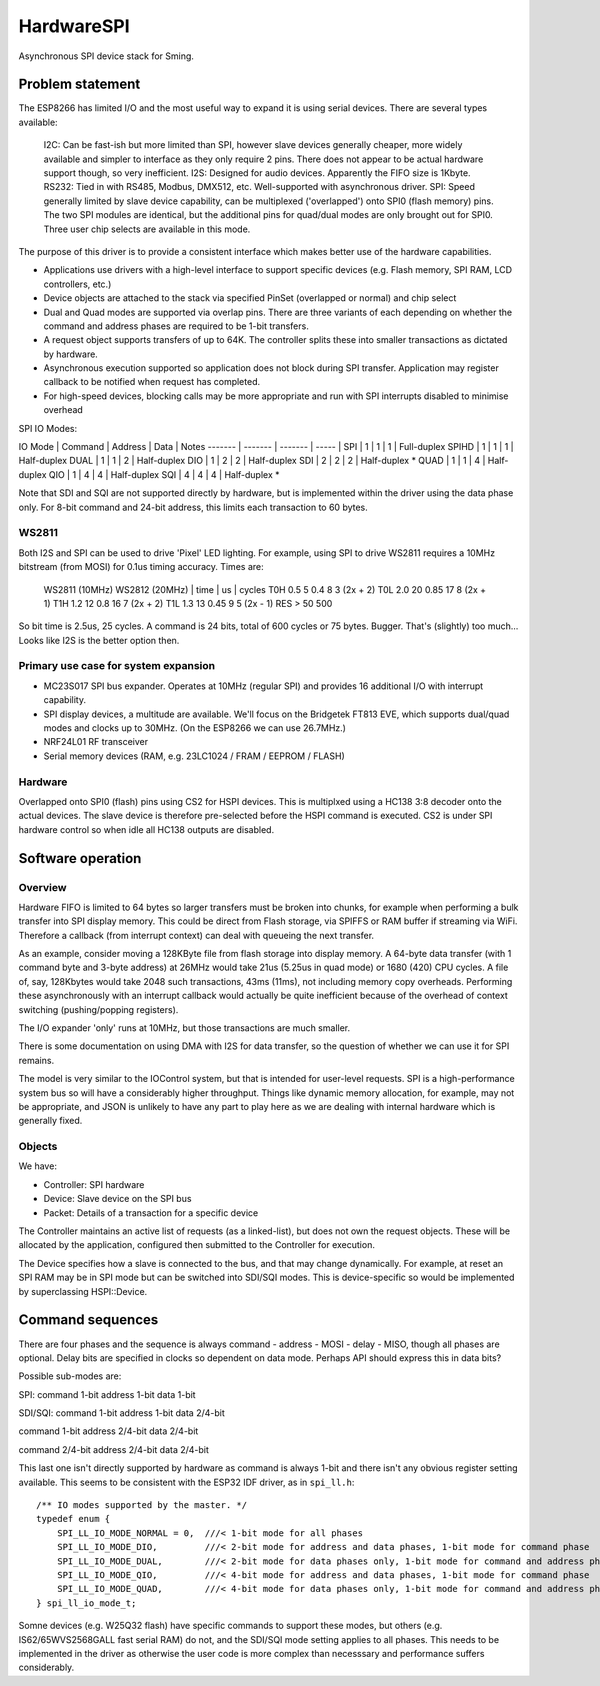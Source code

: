 HardwareSPI
===========

Asynchronous SPI device stack for Sming.

Problem statement
-----------------

The ESP8266 has limited I/O and the most useful way to expand it is using serial devices. There are several types available:

   I2C: Can be fast-ish but more limited than SPI, however slave devices generally cheaper, more widely available and simpler to interface as they only require 2 pins. There does not appear to be actual hardware support though, so very inefficient.
   I2S: Designed for audio devices. Apparently the FIFO size is 1Kbyte.
   RS232: Tied in with RS485, Modbus, DMX512, etc. Well-supported with asynchronous driver.
   SPI: Speed generally limited by slave device capability, can be multiplexed ('overlapped') onto SPI0 (flash memory) pins. The two SPI modules are identical, but the additional pins for quad/dual modes are only brought out for SPI0. Three user chip selects are available in this mode.

The purpose of this driver is to provide a consistent interface which makes better use of the hardware capabilities.

-  Applications use drivers with a high-level interface to support specific devices (e.g. Flash memory, SPI RAM, LCD controllers, etc.)
-  Device objects are attached to the stack via specified PinSet (overlapped or normal) and chip select
-  Dual and Quad modes are supported via overlap pins. There are three variants of each depending on whether the command and address phases are required to be 1-bit transfers.
-  A request object supports transfers of up to 64K. The controller splits these into smaller transactions as dictated by hardware.
-  Asynchronous execution supported so application does not block during SPI transfer. Application may register callback to be notified when request has completed.
-  For high-speed devices, blocking calls may be more appropriate and run with SPI interrupts disabled to minimise overhead


SPI IO Modes:

IO Mode  |  Command  |  Address   |  Data   | Notes
-------  |  -------  |  -------   |  -----  |
SPI      |     1     |     1      |    1    | Full-duplex
SPIHD    |     1     |     1      |    1    | Half-duplex
DUAL     |     1     |     1      |    2    | Half-duplex
DIO      |     1     |     2      |    2    | Half-duplex
SDI      |     2     |     2      |    2    | Half-duplex *
QUAD     |     1     |     1      |    4    | Half-duplex
QIO      |     1     |     4      |    4    | Half-duplex
SQI      |     4     |     4      |    4    | Half-duplex *

Note that SDI and SQI are not supported directly by hardware, but is implemented within the driver using the data phase only.
For 8-bit command and 24-bit address, this limits each transaction to 60 bytes.


WS2811
~~~~~~
   
Both I2S and SPI can be used to drive 'Pixel' LED lighting. For example, using SPI to drive WS2811 requires a 10MHz bitstream (from MOSI) for 0.1us timing accuracy. Times are:

   WS2811 (10MHz)       WS2812 (20MHz)
   | time | us | cycles  
   T0H 0.5  5           0.4  8      3 (2x + 2)
   T0L 2.0  20          0.85 17     8 (2x + 1)
   T1H   1.2   12          0.8  16     7 (2x + 2)
   T1L 1.3  13          0.45 9      5 (2x - 1)
   RES > 50 500
   
So bit time is 2.5us, 25 cycles. A command is 24 bits, total of 600 cycles or 75 bytes. Bugger. That's (slightly) too much... Looks like I2S is the better option then.


Primary use case for system expansion
~~~~~~~~~~~~~~~~~~~~~~~~~~~~~~~~~~~~~

-  MC23S017 SPI bus expander. Operates at 10MHz (regular SPI) and provides 16 additional I/O with interrupt capability.
-  SPI display devices, a multitude are available. We'll focus on the Bridgetek FT813 EVE, which supports dual/quad modes and clocks up to 30MHz. (On the ESP8266 we can use 26.7MHz.)
-  NRF24L01 RF transceiver
-  Serial memory devices (RAM, e.g. 23LC1024 / FRAM / EEPROM / FLASH)

Hardware
~~~~~~~~

Overlapped onto SPI0 (flash) pins using CS2 for HSPI devices. This is multiplxed using a HC138 3:8 decoder onto the actual devices. The slave device is therefore pre-selected before the HSPI command is executed. CS2 is under SPI hardware control so when idle all HC138 outputs are disabled.

Software operation
------------------

Overview
~~~~~~~~

Hardware FIFO is limited to 64 bytes so larger transfers must be broken into chunks, for example when performing a bulk transfer into SPI display memory. This could be direct from Flash storage, via SPIFFS or RAM buffer if streaming via WiFi. Therefore a callback (from interrupt context) can deal with queueing the next transfer.

As an example, consider moving a 128KByte file from flash storage into display memory. A 64-byte data transfer (with 1 command byte and 3-byte address) at 26MHz would take 21us (5.25us in quad mode) or 1680 (420) CPU cycles. A file of, say, 128Kbytes would take 2048 such transactions, 43ms (11ms), not including memory copy overheads. Performing these asynchronously with an interrupt callback would actually be quite inefficient because of the overhead of context switching (pushing/popping registers).

The I/O expander 'only' runs at 10MHz, but those transactions are much smaller.

There is some documentation on using DMA with I2S for data transfer, so the question of whether we can use it for SPI remains.

The model is very similar to the IOControl system, but that is intended for user-level requests. SPI is a high-performance system bus so will have a considerably higher throughput. Things like dynamic memory allocation, for example, may not be appropriate, and JSON is unlikely to have any part to play here as we are dealing with internal hardware which is generally fixed.

Objects
~~~~~~~

We have:

-  Controller: SPI hardware
-  Device: Slave device on the SPI bus
-  Packet: Details of a transaction for a specific device

The Controller maintains an active list of requests (as a linked-list), but does not own the request objects. These will be allocated by the application, configured then submitted to the Controller for execution.

The Device specifies how a slave is connected to the bus, and that may change dynamically. For example, at reset an SPI RAM may be in SPI mode but can be switched into SDI/SQI modes.
This is device-specific so would be implemented by superclassing HSPI::Device.


Command sequences
-----------------

There are four phases and the sequence is always command - address - MOSI - delay - MISO, though all phases are optional.
Delay bits are specified in clocks so dependent on data mode. Perhaps API should express this in data bits?

Possible sub-modes are:

SPI:
command 1-bit
address 1-bit
data 1-bit

SDI/SQI:
command 1-bit
address 1-bit
data 2/4-bit

command 1-bit
address 2/4-bit
data 2/4-bit

command 2/4-bit
address 2/4-bit
data 2/4-bit

This last one isn't directly supported by hardware as command is always 1-bit and there isn't any obvious register setting available.
This seems to be consistent with the ESP32 IDF driver, as in ``spi_ll.h``::

   /** IO modes supported by the master. */
   typedef enum {
       SPI_LL_IO_MODE_NORMAL = 0,  ///< 1-bit mode for all phases
       SPI_LL_IO_MODE_DIO,         ///< 2-bit mode for address and data phases, 1-bit mode for command phase
       SPI_LL_IO_MODE_DUAL,        ///< 2-bit mode for data phases only, 1-bit mode for command and address phases
       SPI_LL_IO_MODE_QIO,         ///< 4-bit mode for address and data phases, 1-bit mode for command phase
       SPI_LL_IO_MODE_QUAD,        ///< 4-bit mode for data phases only, 1-bit mode for command and address phases
   } spi_ll_io_mode_t;

Somne devices (e.g. W25Q32 flash) have specific commands to support these modes, but others (e.g. IS62/65WVS2568GALL fast serial RAM) do not,
and the SDI/SQI mode setting applies to all phases. This needs to be implemented in the driver as otherwise the user code is more complex than
necesssary and performance suffers considerably.

